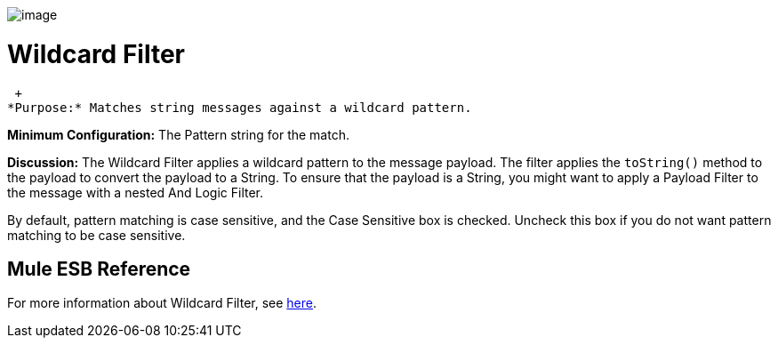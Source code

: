 image:/documentation-3.2/download/attachments/53248118/Filter-48x32.png?version=1&modificationDate=1320451567698[image]

= Wildcard Filter

 +
*Purpose:* Matches string messages against a wildcard pattern.

*Minimum Configuration:* The Pattern string for the match.

*Discussion:* The Wildcard Filter applies a wildcard pattern to the message payload. The filter applies the `toString()` method to the payload to convert the payload to a String. To ensure that the payload is a String, you might want to apply a Payload Filter to the message with a nested And Logic Filter.

By default, pattern matching is case sensitive, and the Case Sensitive box is checked. Uncheck this box if you do not want pattern matching to be case sensitive.

== Mule ESB Reference

For more information about Wildcard Filter, see link:/documentation-3.2/display/32X/Using+Filters#UsingFilters-UsingFiltersWildcardFilter[here].
